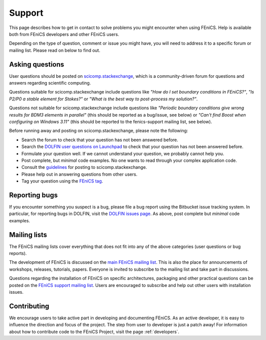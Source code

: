 .. _support:

#######
Support
#######

This page describes how to get in contact to solve problems you might
encounter when using FEniCS. Help is available both from FEniCS
developers and other FEniCS users.

Depending on the type of question, comment or issue you might have,
you will need to address it to a specific forum or mailing
list. Please read on below to find out.


.. _help_answers:

Asking questions
================

User questions should be posted on `scicomp.stackexchange
<http://scicomp.stackexchange.com/>`__, which is a community-driven
forum for questions and answers regarding scientific computing.

Questions suitable for scicomp.stackexchange include questions like
*"How do I set boundary conditions in FEniCS?"*, *"Is P2/P0 a stable
element for Stokes?"* or *"What is the best way to post-process my
solution?"*.

Questions not suitable for scicomp.stackexchange include questions
like *"Periodic boundary conditions give wrong results for BDM3
elements in parallel"* (this should be reported as a bug/issue, see
below) or *"Can't find Boost when configuring on Windows 3.11"* (this
should be reported to the fenics-support mailing list, see below).

Before running away and posting on scicomp.stackexchange, please note
the following:

* Search the forum to check that your question has not been answered before.

* Search the `DOLFIN user questions on Launchpad <http://answers.launchpad.net/dolfin/>`__ to check that your question has not been answered before.

* Formulate your question well. If we cannot understand your question,
  we probably cannot help you.

* Post complete, but *minimal* code examples. No one wants to read
  through your complex application code.

* Consult the `guidelines <http://scicomp.stackexchange.com/faq>`__ for posting
  to scicomp.stackexchange.

* Please help out in answering questions from other users.

* Tag your question using the `FEniCS tag <http://scicomp.stackexchange.com/questions/tagged/fenics>`__.

Reporting bugs
==============

If you encounter something you suspect is a bug, please file a bug report
using the Bitbucket issue tracking system. In particular, for
reporting bugs in DOLFIN, visit the `DOLFIN issues page
<https://bitbucket.org/fenics-project/dolfin/issues>`_. As above, post
complete but *minimal* code examples.

Mailing lists
=============

.. _help_mailinglists:

The FEniCS mailing lists cover everything that does not fit into any of
the above categories (user questions or bug reports).

The development of FEniCS is discussed on the `main FEniCS mailing
list <http://fenicsproject.org/mailman/listinfo/fenics>`__. This is
also the place for announcements of workshops, releases, tutorials,
papers. Everyone is invited to subscribe to the mailing list and take
part in discussions.

Questions regarding the installation of FEniCS on specific
architectures, packaging and other practical questions can be posted
on the `FEniCS support mailing list
<http://fenicsproject.org/mailman/listinfo/fenics-support>`__. Users
are encouraged to subscribe and help out other users with installation
issues.

Contributing
============

We encourage users to take active part in developing and documenting
FEniCS. As an active developer, it is easy to influence the direction
and focus of the project. The step from user to developer is just a
patch away! For information about how to contribute code to the FEniCS
Project, visit the page :ref:`developers`.
